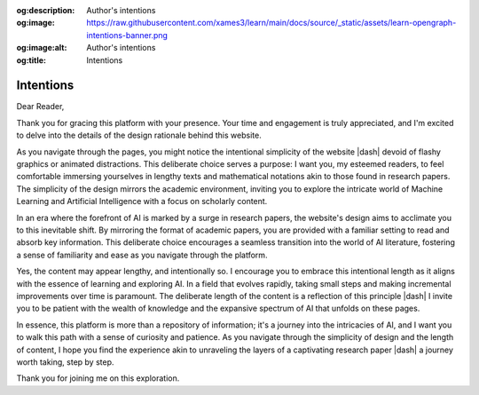 .. Author: Akshay Mestry <xa@mes3.dev>
.. Created on: Thursday, December 28 2023
.. Last updated on: Friday, February 16 2024

.. _intentions:

:og:description: Author's intentions
:og:image: https://raw.githubusercontent.com/xames3/learn/main/docs/source/_static/assets/learn-opengraph-intentions-banner.png
:og:image:alt: Author's intentions
:og:title: Intentions

##########
Intentions
##########

Dear Reader,

Thank you for gracing this platform with your presence. Your time and
engagement is truly appreciated, and I'm excited to delve into the details of
the design rationale behind this website.

As you navigate through the pages, you might notice the intentional simplicity
of the website |dash| devoid of flashy graphics or animated distractions. This
deliberate choice serves a purpose: I want you, my esteemed readers, to feel
comfortable immersing yourselves in lengthy texts and mathematical notations
akin to those found in research papers. The simplicity of the design mirrors
the academic environment, inviting you to explore the intricate world of
Machine Learning and Artificial Intelligence with a focus on scholarly content.

In an era where the forefront of AI is marked by a surge in research papers,
the website's design aims to acclimate you to this inevitable shift. By
mirroring the format of academic papers, you are provided with a familiar
setting to read and absorb key information. This deliberate choice encourages
a seamless transition into the world of AI literature, fostering a sense of
familiarity and ease as you navigate through the platform.

Yes, the content may appear lengthy, and intentionally so. I encourage you to
embrace this intentional length as it aligns with the essence of learning and
exploring AI. In a field that evolves rapidly, taking small steps and making
incremental improvements over time is paramount. The deliberate length of the
content is a reflection of this principle |dash| I invite you to be patient
with the wealth of knowledge and the expansive spectrum of AI that unfolds on
these pages.

In essence, this platform is more than a repository of information; it's a
journey into the intricacies of AI, and I want you to walk this path with a
sense of curiosity and patience. As you navigate through the simplicity of
design and the length of content, I hope you find the experience akin to
unraveling the layers of a captivating research paper |dash| a journey worth
taking, step by step.

Thank you for joining me on this exploration.
